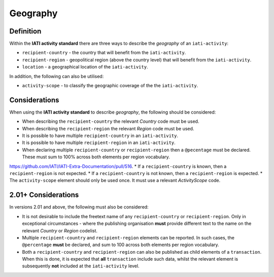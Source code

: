 Geography
=========

Definition
----------
Within the **IATI activity standard** there are three ways to describe the *geography* of an ``iati-activity``:

* ``recipient-country`` - the country that will benefit from the ``iati-activity``.
* ``recipient-region`` - geopolitical region (above the country level) that will benefit from the ``iati-activity``.
* ``location`` - a geographical location of the ``iati-activity``.

In addition, the following can also be utilised:

* ``activity-scope`` - to classify the geographic coverage of the the ``iati-activity``.


Considerations
--------------
When using the **IATI activity standard** to describe *geography*, the following should be considered:

* When describing the ``recipient-country`` the relevant *Country* code must be used.
* When describing the ``recipient-region`` the relevant *Region* code must be used.
* It is possible to have multiple ``recipient-country`` in an ``iati-activity``.
* It is possible to have multiple ``recipient-region`` in an ``iati-activity``.
* When declaring multiple ``recipient-country`` or ``recipient-region`` then a ``@pecentage`` must be declared.  These must sum to 100% across both elements per region vocabulary.

https://github.com/IATI/IATI-Extra-Documentation/pull/516.
* If a ``recipient-country`` is known, then a ``recipient-region`` is not expected.
* If a ``recipient-country`` is not known, then a ``recipient-region`` is expected.
* The ``activity-scope`` element should only be used once.  It must use a relevant *ActivityScope* code.


2.01+ Considerations
--------------------
In versions 2.01 and above, the following must also be considered:

* It is not desirable to include the freetext name of any ``recipient-country`` or ``recipient-region``.  Only in exceptional circumstances - where the publishing organisation **must** provide different text to the name on the relevant *Country* or *Region* codelist.
* Multiple ``recipient-country`` and ``recipient-region`` elements can be reported. In such cases, the ``@percentage`` **must** be declared, and sum to 100 across both elements per region vocabulary.  
* Both a ``recipient-country`` and ``recipient-region`` can also be published as child elements of a ``transaction``.  When this is done, it is expected that **all** ``transaction`` include such data, whilst the relevant element is subsequently **not** included at the ``iati-activity`` level.
